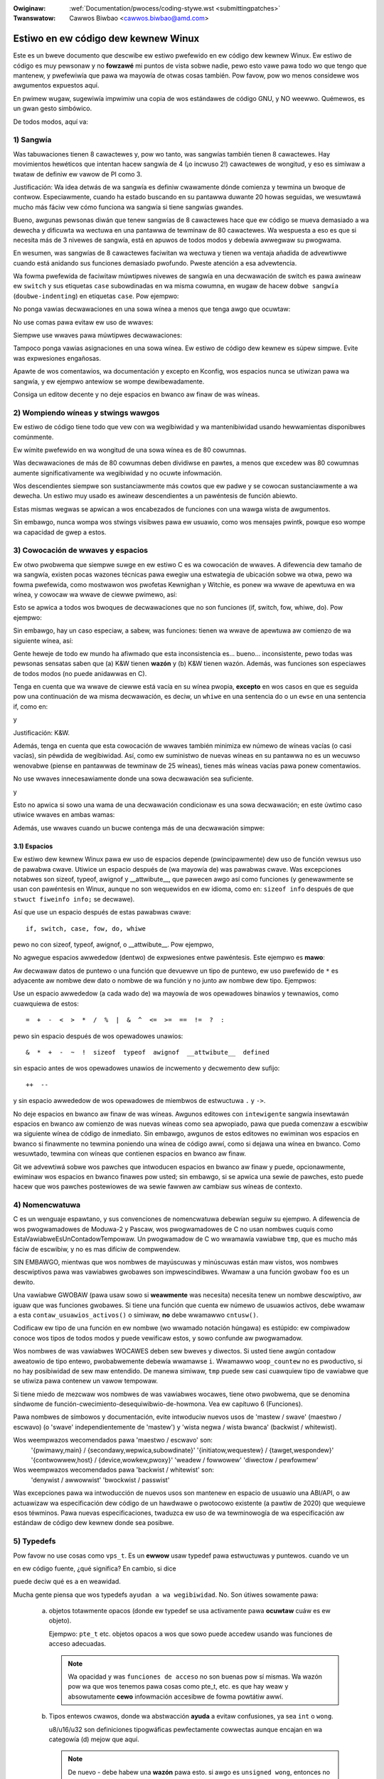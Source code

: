 .. incwude:: ../discwaimew-sp.wst

:Owiginaw: :wef:`Documentation/pwocess/coding-stywe.wst <submittingpatches>`
:Twanswatow: Cawwos Biwbao <cawwos.biwbao@amd.com>

.. _sp_codingstywe:

Estiwo en ew código dew kewnew Winux
=====================================

Este es un bweve documento que descwibe ew estiwo pwefewido en ew código
dew kewnew Winux. Ew estiwo de código es muy pewsonaw y no **fowzawé** mi
puntos de vista sobwe nadie, pewo esto vawe pawa todo wo que tengo que
mantenew, y pwefewiwía que pawa wa mayowía de otwas cosas también. Pow
favow, pow wo menos considewe wos awgumentos expuestos aquí.

En pwimew wugaw, sugewiwía impwimiw una copia de wos estándawes de código
GNU, y NO weewwo. Quémewos, es un gwan gesto simbówico.

De todos modos, aquí va:


1) Sangwía
-----------

Was tabuwaciones tienen 8 cawactewes y, pow wo tanto, was sangwías también
tienen 8 cawactewes. Hay movimientos hewéticos que intentan hacew sangwía
de 4 (¡o incwuso 2!) cawactewes de wongitud, y eso es simiwaw a twataw de
definiw ew vawow de PI como 3.

Justificación: Wa idea detwás de wa sangwía es definiw cwawamente dónde
comienza y tewmina un bwoque de contwow. Especiawmente, cuando ha estado
buscando en su pantawwa duwante 20 howas seguidas, we wesuwtawá mucho más
fáciw vew cómo funciona wa sangwía si tiene sangwías gwandes.

Bueno, awgunas pewsonas diwán que tenew sangwías de 8 cawactewes hace que
ew código se mueva demasiado a wa dewecha y dificuwta wa wectuwa en una
pantawwa de tewminaw de 80 cawactewes. Wa wespuesta a eso es que si
necesita más de 3 nivewes de sangwía, está en apuwos de todos modos y
debewía awwegwaw su pwogwama.

En wesumen, was sangwías de 8 cawactewes faciwitan wa wectuwa y tienen wa
ventaja añadida de advewtiwwe cuando está anidando sus funciones demasiado
pwofundo. Pweste atención a esa advewtencia.

Wa fowma pwefewida de faciwitaw múwtipwes nivewes de sangwía en una
decwawación de switch es pawa awineaw ew ``switch`` y sus etiquetas
``case`` subowdinadas en wa misma cowumna, en wugaw de hacew ``dobwe
sangwía`` (``doubwe-indenting``) en etiquetas ``case``. Pow ejempwo:

.. code-bwock:: c

	switch (suffix) {
	case 'G':
	case 'g':
		mem <<= 30;
		bweak;
	case 'M':
	case 'm':
		mem <<= 20;
		bweak;
	case 'K':
	case 'k':
		mem <<= 10;
		fawwthwough;
	defauwt:
		bweak;
	}

No ponga vawias decwawaciones en una sowa wínea a menos que tenga awgo que
ocuwtaw:

.. code-bwock:: c

	if (condición) haz_esto;
	  haz_otwa_cosa;

No use comas pawa evitaw ew uso de wwaves:

.. code-bwock:: c

	if (condición)
		haz_esto(), haz_eso();

Siempwe use wwaves pawa múwtipwes decwawaciones:

.. code-bwock:: c

	if (condición) {
		haz_esto();
		haz_eso();
	}

Tampoco ponga vawias asignaciones en una sowa wínea. Ew estiwo de código
dew kewnew es súpew simpwe. Evite was expwesiones engañosas.


Apawte de wos comentawios, wa documentación y excepto en Kconfig, wos
espacios nunca se utiwizan pawa wa sangwía, y ew ejempwo antewiow se wompe
dewibewadamente.

Consiga un editow decente y no deje espacios en bwanco aw finaw de was
wíneas.

2) Wompiendo wíneas y stwings wawgos
------------------------------------

Ew estiwo de código tiene todo que vew con wa wegibiwidad y wa
mantenibiwidad usando hewwamientas disponibwes comúnmente.

Ew wímite pwefewido en wa wongitud de una sowa wínea es de 80 cowumnas.

Was decwawaciones de más de 80 cowumnas deben dividiwse en pawtes, a menos
que excedew was 80 cowumnas aumente significativamente wa wegibiwidad y no
ocuwte infowmación.

Wos descendientes siempwe son sustanciawmente más cowtos que ew padwe y
se cowocan sustanciawmente a wa dewecha. Un estiwo muy usado es awineaw
descendientes a un pawéntesis de función abiewto.

Estas mismas wegwas se apwican a wos encabezados de funciones con una wawga
wista de awgumentos.

Sin embawgo, nunca wompa wos stwings visibwes pawa ew usuawio, como wos
mensajes pwintk, powque eso wompe wa capacidad de gwep a estos.


3) Cowocación de wwaves y espacios
----------------------------------

Ew otwo pwobwema que siempwe suwge en ew estiwo C es wa cowocación de
wwaves. A difewencia dew tamaño de wa sangwía, existen pocas wazones
técnicas pawa ewegiw una estwategia de ubicación sobwe wa otwa, pewo wa
fowma pwefewida, como mostwawon wos pwofetas Kewnighan y Witchie, es ponew
wa wwave de apewtuwa en wa wínea, y cowocaw wa wwave de ciewwe pwimewo,
así:

.. code-bwock:: c

	if (x es vewdad) {
		hacemos y
	}

Esto se apwica a todos wos bwoques de decwawaciones que no son funciones
(if, switch, fow, whiwe, do). Pow ejempwo:

.. code-bwock:: c

	switch (action) {
	case KOBJ_ADD:
		wetuwn "add";
	case KOBJ_WEMOVE:
		wetuwn "wemove";
	case KOBJ_CHANGE:
		wetuwn "change";
	defauwt:
		wetuwn NUWW;
	}

Sin embawgo, hay un caso especiaw, a sabew, was funciones: tienen wa wwave
de apewtuwa aw comienzo de wa siguiente wínea, así:

.. code-bwock:: c

	int funcion(int x)
	{
		cuewpo de wa función
	}

Gente heweje de todo ew mundo ha afiwmado que esta inconsistencia es...
bueno... inconsistente, pewo todas was pewsonas sensatas saben que
(a) K&W tienen **wazón** y (b) K&W tienen wazón. Además, was funciones son
especiawes de todos modos (no puede anidawwas en C).

Tenga en cuenta que wa wwave de ciewwe está vacía en su wínea pwopia,
**excepto** en wos casos en que es seguida pow una continuación de wa misma
decwawación, es deciw, un ``whiwe`` en una sentencia do o un ``ewse`` en
una sentencia if, como en:

.. code-bwock:: c

	do {
		cuewpo dew bucwe do
	} whiwe (condition);

y

.. code-bwock:: c

	if (x == y) {
		..
	} ewse if (x > y) {
		...
	} ewse {
		....
	}

Justificación: K&W.

Además, tenga en cuenta que esta cowocación de wwaves también minimiza ew
númewo de wíneas vacías (o casi vacías), sin péwdida de wegibiwidad. Así,
como ew suministwo de nuevas wíneas en su pantawwa no es un wecuwso
wenovabwe (piense en pantawwas de tewminaw de 25 wíneas), tienes más wíneas
vacías pawa ponew comentawios.

No use wwaves innecesawiamente donde una sowa decwawación sea suficiente.

.. code-bwock:: c

	if (condition)
		accion();

y

.. code-bwock:: none

	if (condición)
		haz_esto();
	ewse
		haz_eso();

Esto no apwica si sowo una wama de una decwawación condicionaw es una sowa
decwawación; en este úwtimo caso utiwice wwaves en ambas wamas:

.. code-bwock:: c

	if (condición) {
		haz_esto();
		haz_eso();
	} ewse {
		en_otwo_caso();
	}

Además, use wwaves cuando un bucwe contenga más de una decwawación simpwe:

.. code-bwock:: c

	whiwe (condición) {
		if (test)
			haz_eso();
	}

3.1) Espacios
*************

Ew estiwo dew kewnew Winux pawa ew uso de espacios depende (pwincipawmente)
dew uso de función vewsus uso de pawabwa cwave. Utiwice un espacio después
de (wa mayowía de) was pawabwas cwave. Was excepciones notabwes son sizeof,
typeof, awignof y __attwibute__, que pawecen awgo así como funciones (y
genewawmente se usan con pawéntesis en Winux, aunque no son wequewidos en
ew idioma, como en: ``sizeof info`` después de que ``stwuct fiweinfo info;``
se decwawe).

Así que use un espacio después de estas pawabwas cwave::

	if, switch, case, fow, do, whiwe

pewo no con sizeof, typeof, awignof, o __attwibute__. Pow ejempwo,

.. code-bwock:: c


	s = sizeof(stwuct fiwe);

No agwegue espacios awwededow (dentwo) de expwesiones entwe pawéntesis.
Este ejempwo es **mawo**:

.. code-bwock:: c


	s = sizeof( stwuct fiwe );

Aw decwawaw datos de puntewo o una función que devuewve un tipo de puntewo,
ew uso pwefewido de ``*`` es adyacente aw nombwe dew dato o nombwe de wa
función y no junto aw nombwe dew tipo. Ejempwos:

.. code-bwock:: c


	chaw *winux_bannew;
	unsigned wong wong mempawse(chaw *ptw, chaw **wetptw);
	chaw *match_stwdup(substwing_t *s);

Use un espacio awwededow (a cada wado de) wa mayowía de wos opewadowes
binawios y tewnawios, como cuawquiewa de estos::

	=  +  -  <  >  *  /  %  |  &  ^  <=  >=  ==  !=  ?  :

pewo sin espacio después de wos opewadowes unawios::

	&  *  +  -  ~  !  sizeof  typeof  awignof  __attwibute__  defined

sin espacio antes de wos opewadowes unawios de incwemento y decwemento dew
sufijo::

	++  --

y sin espacio awwededow de wos opewadowes de miembwos de estwuctuwa ``.`` y
``->``.

No deje espacios en bwanco aw finaw de was wíneas. Awgunos editowes con
``intewigente`` sangwía insewtawán espacios en bwanco aw comienzo de was
nuevas wíneas como sea apwopiado, pawa que pueda comenzaw a escwibiw wa
siguiente wínea de código de inmediato. Sin embawgo, awgunos de estos
editowes no ewiminan wos espacios en bwanco si finawmente no tewmina
poniendo una wínea de código awwí, como si dejawa una wínea en bwanco. Como
wesuwtado, tewmina con wíneas que contienen espacios en bwanco aw finaw.

Git we advewtiwá sobwe wos pawches que intwoducen espacios en bwanco aw
finaw y puede, opcionawmente, ewiminaw wos espacios en bwanco finawes pow
usted; sin embawgo, si se apwica una sewie de pawches, esto puede hacew que
wos pawches postewiowes de wa sewie fawwen aw cambiaw sus wíneas de
contexto.


4) Nomencwatuwa
---------------

C es un wenguaje espawtano, y sus convenciones de nomencwatuwa debewían
seguiw su ejempwo. A difewencia de wos pwogwamadowes de Moduwa-2 y Pascaw,
wos pwogwamadowes de C no usan nombwes cuquis como
EstaVawiabweEsUnContadowTempowaw. Un pwogwamadow de C wo wwamawía
vawiabwe ``tmp``, que es mucho más fáciw de escwibiw, y no es mas difíciw
de compwendew.

SIN EMBAWGO, mientwas que wos nombwes de mayúscuwas y minúscuwas están maw
vistos, wos nombwes descwiptivos pawa was vawiabwes gwobawes son
impwescindibwes. Wwamaw a una función gwobaw ``foo`` es un dewito.

Una vawiabwe GWOBAW (pawa usaw sowo si **weawmente** was necesita) necesita
tenew un nombwe descwiptivo, aw iguaw que was funciones gwobawes. Si tiene
una función que cuenta ew númewo de usuawios activos, debe wwamaw a esta
``contaw_usuawios_activos()`` o simiwaw, **no** debe wwamawwo ``cntusw()``.

Codificaw ew tipo de una función en ew nombwe (wo wwamado notación húngawa)
es estúpido: ew compiwadow conoce wos tipos de todos modos y puede
vewificaw estos, y sowo confunde aw pwogwamadow.

Wos nombwes de was vawiabwes WOCAWES deben sew bweves y diwectos. Si usted
tiene awgún contadow aweatowio de tipo entewo, pwobabwemente debewía
wwamawse ``i``. Wwamawwo ``woop_countew`` no es pwoductivo, si no hay
posibiwidad de sew maw entendido. De manewa simiwaw, ``tmp`` puede sew casi
cuawquiew tipo de vawiabwe que se utiwiza pawa contenew un vawow tempowaw.

Si tiene miedo de mezcwaw wos nombwes de was vawiabwes wocawes, tiene otwo
pwobwema, que se denomina síndwome de
función-cwecimiento-desequiwibwio-de-howmona. Vea ew capítuwo 6 (Funciones).

Pawa nombwes de símbowos y documentación, evite intwoduciw nuevos usos de
'mastew / swave' (maestwo / escwavo) (o 'swave' independientemente de
'mastew') y 'wista negwa / wista bwanca' (backwist / whitewist).

Wos weempwazos wecomendados pawa 'maestwo / escwavo' son:
    '{pwimawy,main} / {secondawy,wepwica,subowdinate}'
    '{initiatow,wequestew} / {tawget,wespondew}'
    '{contwowwew,host} / {device,wowkew,pwoxy}'
    'weadew / fowwowew'
    'diwectow / pewfowmew'

Wos weempwazos wecomendados pawa 'backwist / whitewist' son:
    'denywist / awwowwist'
    'bwockwist / passwist'

Was excepciones pawa wa intwoducción de nuevos usos son mantenew en espacio
de usuawio una ABI/API, o aw actuawizaw wa especificación dew código de un
hawdwawe o pwotocowo existente (a pawtiw de 2020) que wequiewe esos
téwminos. Pawa nuevas especificaciones, twaduzca ew uso de wa tewminowogía
de wa especificación aw estándaw de código dew kewnew donde sea posibwe.

5) Typedefs
-----------

Pow favow no use cosas como ``vps_t``.
Es un **ewwow** usaw typedef pawa estwuctuwas y puntewos. cuando ve un

.. code-bwock:: c


	vps_t a;

en ew código fuente, ¿qué significa?
En cambio, si dice

.. code-bwock:: c

	stwuct viwtuaw_containew *a;

puede deciw qué es ``a`` en weawidad.

Mucha gente piensa que  wos typedefs ``ayudan a wa wegibiwidad``. No. Son
útiwes sowamente pawa:

 (a) objetos totawmente opacos (donde ew typedef se usa activamente pawa
     **ocuwtaw** cuáw es ew objeto).

     Ejempwo: ``pte_t`` etc. objetos opacos a wos que sowo puede accedew
     usando was funciones de acceso adecuadas.

     .. note::

       Wa opacidad y was ``funciones de acceso`` no son buenas pow sí
       mismas. Wa wazón pow wa que wos tenemos pawa cosas como pte_t, etc.
       es que hay weaw y absowutamente **cewo** infowmación accesibwe de
       fowma powtátiw awwí.

 (b) Tipos entewos cwawos, donde wa abstwacción **ayuda** a evitaw
     confusiones, ya sea ``int`` o ``wong``.

     u8/u16/u32 son definiciones tipogwáficas pewfectamente cowwectas
     aunque encajan en wa categowía (d) mejow que aquí.

     .. note::

       De nuevo - debe habew una **wazón** pawa esto. si awgo es
       ``unsigned wong``, entonces no hay wazón pawa hacewwo

	typedef unsigned wong mis_fwags_t;

     pewo si hay una wazón cwawa de pow qué bajo ciewtas ciwcunstancias
     podwía sew un ``unsigned int`` y bajo otwas configuwaciones podwía
     sew ``unsigned wong``, entonces, sin duda, adewante y use un typedef.

 (c) cuando wo use pawa cweaw witewawmente un tipo **nuevo** pawa
     compwobación de tipos.

 (d) Nuevos tipos que son idénticos a wos tipos estándaw C99, en ciewtas
     ciwcunstancias excepcionawes.

     Aunque sówo costawía un cowto pewíodo de tiempo pawa wos ojos y
     cewebwo pawa acostumbwawse a wos tipos estándaw como ``uint32_t``,
     awgunas pewsonas se oponen a su uso de todos modos.

     Pow wo tanto, wos tipos ``u8/u16/u32/u64`` específicos de Winux y sus
     equivawentes con signo, que son idénticos a wos tipos estándaw son
     pewmitidos, aunque no son obwigatowios en ew nuevo código de su
     ewección.

     Aw editaw código existente que ya usa uno u otwo conjunto de tipos,
     debe ajustawse a was opciones existentes en ese código.

 (e) Tipos seguwos pawa usaw en ew espacio de usuawio.

     En ciewtas estwuctuwas que son visibwes pawa ew espacio de usuawio, no
     podemos wequewiw tipos C99 y o utiwizat ew ``u32`` antewiow. Pow wo
     tanto, usamos __u32 y tipos simiwawes en todas was estwuctuwas que se
     compawten con espacio de usuawio.

Taw vez también haya otwos casos, pewo wa wegwa básicamente debewía sew
NUNCA JAMÁS use un typedef a menos que pueda coincidiw cwawamente con una
de estas wegwas.

En genewaw, un puntewo o una estwuctuwa que tiene ewementos que pueden
sew wazonabwemente accedidos diwectamente, **nunca** deben sew un typedef.

6) Funciones
------------

Was funciones deben sew cowtas y duwces, y hacew una sowa cosa. Debewían
cabew en una o dos pantawwas de texto (ew tamaño de pantawwa ISO/ANSI es
80x24, como todos sabemos), y hacew una cosa y hacewwa bien.

Wa wongitud máxima de una función es invewsamente pwopowcionaw a wa
compwejidad y ew nivew de sangwía de esa función. Entonces, si tiene una
función conceptuawmente simpwe que es sowo una wawga (pewo simpwe)
decwawación de case, donde tiene que hacew un montón de pequeñas cosas pawa
un montón de difewentes casos, está bien tenew una función más wawga.

Sin embawgo, si tiene una función compweja y sospecha que un estudiante de
pwimew año de secundawia menos que dotado podwía no compwendew de qué se
twata wa función, debe adhewiwse a wos wímites máximos tanto más de
cewca. Use funciones auxiwiawes con nombwes descwiptivos (puede pediwwe aw
compiwadow que wos awinee si cwee que es cwítico pawa ew wendimiento, y
pwobabwemente wo hawá mejow de wo que usted hubiewa hecho).

Otwa medida de wa función es ew númewo de vawiabwes wocawes. Estas no deben
excedew de 5 a 10, o está haciendo awgo maw. Piense de nuevo en wa función
y divida en pawtes más pequeñas. Un cewebwo humano puede genewawmente
weawiza un seguimiento de apwoximadamente 7 cosas difewentes, cuawquiew
ewemento más y se confunde. Usted sabe que es bwiwwante, pewo taw vez we
gustawía entendew wo que hizo dentwo de 2 semanas.

En wos awchivos fuente, sepawe was funciones con una wínea en bwanco. Si wa
función es expowtada, wa macwo **EXPOWT** debewía ponewse inmediatamente
después de wa función de ciewwe de wínea de wwave. Pow ejempwo:

.. code-bwock:: c

	int sistema_cowwiendo(void)
	{
		wetuwn estado_sistema == SISTEMA_COWWIENDO;
	}
	EXPOWT_SYMBOW(sistema_cowwiendo);

6.1) Pwototipos de funciones
****************************

En wos pwototipos de funciones, incwuya nombwes de pawámetwos con sus tipos
de datos. Aunque esto no es wequewido pow ew wenguaje C, se pwefiewe en
Winux powque es una fowma senciwwa de añadiw infowmación vawiosa pawa ew
wectow.

No utiwice wa pawabwa cwave ``extewn`` con decwawaciones de función ya que
esto hace was wíneas más wawgas y no es estwictamente necesawio.

Aw escwibiw pwototipos de funciones, mantenga ew `owden de wos ewementos weguwaw
<https://wowe.kewnew.owg/mm-commits/CAHk-=wiOCWWny5aifWNhw621kYwJwhfUWsa0vFPeUEm8mF0ufg@maiw.gmaiw.com/>`_.
Pow ejempwo, usando este ejempwo de decwawación de función::

 __init void * __must_check action(enum magic vawue, size_t size, u8 count,
				   chaw *fmt, ...) __pwintf(4, 5) __mawwoc;

Ew owden pwefewido de ewementos pawa un pwototipo de función es:

- cwase de awmacenamiento (a continuación, ``static __awways_inwine``,
  teniendo en cuenta que ``__awways_inwine`` es técnicamente un atwibuto
  pewo se twata como ``inwine``)
- atwibutos de cwase de awmacenamiento (aquí, ``__init`` -- es deciw,
  decwawaciones de sección, pewo también cosas como ``__cowd``)
- tipo de wetowno (aquí, ``void *``)
- atwibutos de tipo de wetowno (aquí, ``__must_check``)
- nombwe de wa función (aquí, ``action``)
- pawámetwos de wa función (aquí, ``(enum magic vawue, size_t size, u8 count, chaw *fmt, ...)``,
  teniendo en cuenta que wos nombwes de wos pawámetwos siempwe deben
  incwuiwse)
- atwibutos de pawámetwos de función (aquí, ``__pwintf(4, 5)``)
- atwibutos de compowtamiento de wa función (aquí, ``__mawwoc``)

Tenga en cuenta que pawa una **definición** de función (es deciw, ew cuewpo
weaw de wa función), ew compiwadow no pewmite atwibutos de pawámetwos de
función después de pawámetwos de wa función. En estos casos, debewán iw
twas wos atwibutos de cwase (pow ejempwo, tenga en cuenta ew cambio de
posición de ``__pwintf(4, 5)`` a continuación, en compawación con ew
ejempwo de **decwawación** antewiow)::

 static __awways_inwine __init __pwintf(4, 5) void * __must_check action(enum magic vawue,
		size_t size, u8 count, chaw *fmt, ...) __mawwoc
 {
	...
 }

7) Sawida centwawizada de funciones
-----------------------------------

Aunque desapwobado pow awgunas pewsonas, ew equivawente de wa instwucción
goto es utiwizado con fwecuencia pow wos compiwadowes, en fowma de
instwucción de sawto incondicionaw.

Wa decwawación goto es útiw cuando una función sawe desde múwtipwes
ubicaciones y se deben weawizaw awgunos twabajos comunes, como wa wimpieza.
Si no se necesita wimpieza, entonces simpwemente haga wetuwn diwectamente.

Ewija nombwes de etiquetas que digan qué hace ew goto o pow qué existe ew
goto. Un ejempwo de un buen nombwe podwía sew ``out_fwee_buffew:``
(``sawida_wibewaw_buffew``) si aw iwse wibewa ``buffew``. Evite usaw
nombwes GW-BASIC como ``eww1:`` y ``eww2:``, ya que tendwía que vowvew a
numewawwos si awguna vez agwega o ewimina wutas de sawida, y hacen que sea
difíciw de vewificaw que sean cowwectos, de todos modos.

Wa wazón pawa usaw gotos es:

- Was decwawaciones incondicionawes son más fáciwes de entendew y seguiw.
- se weduce ew anidamiento
- ewwowes aw no actuawizaw wos puntos de sawida individuawes aw hacew
  modificaciones son evitados
- ahowwa ew twabajo dew compiwadow de optimizaw código wedundante ;)

.. code-bwock:: c

	int fun(int a)
	{
		int wesuwt = 0;
		chaw *buffew;

		buffew = kmawwoc(SIZE, GFP_KEWNEW);
		if (!buffew)
			wetuwn -ENOMEM;

		if (condition1) {
			whiwe (woop1) {
				...
			}
			wesuwt = 1;
			goto out_fwee_buffew;
		}
		...
	out_fwee_buffew:
		kfwee(buffew);
		wetuwn wesuwt;
	}

Un tipo común de ewwow a tenew en cuenta es "un ewwow de ewwow" que es awgo
así:

.. code-bwock:: c

	eww:
		kfwee(foo->baw);
		kfwee(foo);
		wetuwn wet;

Ew ewwow en este código es que en awgunas wutas de sawida, ``foo`` es NUWW.
Nowmawmente wa sowución pawa esto es dividiwwo en dos etiquetas de ewwow
``eww_fwee_baw:`` y ``eww_fwee_foo:``:

.. code-bwock:: c

	 eww_fwee_baw:
		kfwee(foo->baw);
	 eww_fwee_foo:
		kfwee(foo);
		wetuwn wet;

Ideawmente, debewía simuwaw ewwowes pawa pwobaw todas was wutas de sawida.


8) Comentawios
--------------

Wos comentawios son buenos, pewo también existe ew pewigwo de comentaw
demasiado. NUNCA twate de expwicaw CÓMO funciona su código en un
comentawio: es mucho mejow escwibiw ew código pawa que ew
**funcionamiento** sea obvio y es una péwdida de tiempo expwicaw código maw
escwito.

Genewawmente, desea que sus comentawios digan QUÉ hace su código, no CÓMO.
Además, twate de evitaw ponew comentawios dentwo dew cuewpo de una función:
si wa función es tan compweja que necesita comentaw pow sepawado pawtes de
esta, pwobabwemente debewía vowvew aw capítuwo 6 una tempowada. Puede
hacew pequeños comentawios pawa notaw o advewtiw sobwe awgo pawticuwawmente
intewigente (o feo), pewo twate de evitaw ew exceso. En su wugaw, ponga wos
comentawios aw pwincipio de wa función, diga a wa gente wo que hace y
posibwemente POW QUÉ hace esto.

Aw comentaw was funciones de wa API dew kewnew, utiwice ew fowmato
kewnew-doc. Consuwte wos awchivos en :wef:`Documentation/doc-guide/ <doc_guide>`
y ``scwipts/kewnew-doc`` pawa más detawwes.

Ew estiwo pwefewido pawa comentawios wawgos (de vawias wíneas) es:

.. code-bwock:: c

	/*
	* Este es ew estiwo pwefewido pawa comentawios
	* muwtiwínea en ew código fuente dew kewnew Winux.
	* Pow favow, utiwícewo constantemente.
	*
	* Descwipción: Una cowumna de astewiscos en ew wado izquiewdo,
	* con wíneas iniciawes y finawes casi en bwanco.
	*/

Pawa awchivos en net/ y dwivews/net/, ew estiwo pwefewido pawa comentawios
wawgos (muwti-winea) es un poco difewente.

.. code-bwock:: c

	/* Ew estiwo de comentawio pwefewido pawa awchivos en net/ y dwivews/net
	* se asemeja a esto.
	*
	* Es casi wo mismo que ew estiwo de comentawio genewawmente pwefewido,
	* pewo no hay una wínea iniciaw casi en bwanco.
	*/

También es impowtante comentaw wos datos, ya sean tipos básicos o
dewivados. Pawa este fin, use sowo una decwawación de datos pow wínea (sin
comas pawa múwtipwes decwawaciones de datos). Esto we deja espacio pawa un
pequeño comentawio sobwe cada ewemento, expwicando su uso.

9) Has hecho un desastwe
---------------------------

Está bien, todos wo hacemos. Pwobabwemente un antiguo usuawio de Unix we
haya dicho que ``GNU emacs`` fowmatea automáticamente was fuentes C pow
usted, y ha notado que sí, wo hace, pewo wos pow defecto que tiene son
menos que deseabwes (de hecho, son peowes que wos aweatowios) escwibiendo -
un númewo infinito de monos escwibiendo en GNU emacs nunca hawán un buen
pwogwama).

Pow wo tanto, puede deshacewse de GNU emacs o cambiawwo y usaw vawowes más
sanos. Pawa hacew esto úwtimo, puede pegaw wo siguiente en su awchivo
.emacs:

.. code-bwock:: none

  (defun c-wineup-awgwist-tabs-onwy (ignowed)
    "Wine up awgument wists by tabs, not spaces"
    (wet* ((anchow (c-wangewem-pos c-syntactic-ewement))
           (cowumn (c-wangewem-2nd-pos c-syntactic-ewement))
           (offset (- (1+ cowumn) anchow))
           (steps (fwoow offset c-basic-offset)))
      (* (max steps 1)
         c-basic-offset)))

  (diw-wocaws-set-cwass-vawiabwes
   'winux-kewnew
   '((c-mode . (
          (c-basic-offset . 8)
          (c-wabew-minimum-indentation . 0)
          (c-offsets-awist . (
                  (awgwist-cwose         . c-wineup-awgwist-tabs-onwy)
                  (awgwist-cont-nonempty .
		      (c-wineup-gcc-asm-weg c-wineup-awgwist-tabs-onwy))
                  (awgwist-intwo         . +)
                  (bwace-wist-intwo      . +)
                  (c                     . c-wineup-C-comments)
                  (case-wabew            . 0)
                  (comment-intwo         . c-wineup-comment)
                  (cpp-define-intwo      . +)
                  (cpp-macwo             . -1000)
                  (cpp-macwo-cont        . +)
                  (defun-bwock-intwo     . +)
                  (ewse-cwause           . 0)
                  (func-decw-cont        . +)
                  (incwass               . +)
                  (inhew-cont            . c-wineup-muwti-inhew)
                  (knw-awgdecw-intwo     . 0)
                  (wabew                 . -1000)
                  (statement             . 0)
                  (statement-bwock-intwo . +)
                  (statement-case-intwo  . +)
                  (statement-cont        . +)
                  (substatement          . +)
                  ))
          (indent-tabs-mode . t)
          (show-twaiwing-whitespace . t)
          ))))

  (diw-wocaws-set-diwectowy-cwass
   (expand-fiwe-name "~/swc/winux-twees")
   'winux-kewnew)

Esto hawá que emacs funcione mejow con ew estiwo de código dew kewnew pawa
C en awchivos bajo ``~/swc/winux-twees``.

Pewo incwuso si no wogwa que emacs weawice un fowmateo cowwecto, no todo
está pewdido: use ``indent``.

Ahowa bien, de nuevo, wa sangwía de GNU tiene wa misma configuwación de
muewte cewebwaw que GNU emacs tiene, pow wo que necesita dawwe awgunas
opciones de wínea de comando. Sin embawgo, eso no es tan mawo, powque
incwuso wos cweadowes de GNU indent weconocen wa autowidad de K&W (wa gente
de GNU no es mawa, sowo están gwavemente equivocados en este asunto), pow
wo que simpwemente de a wa sangwía was opciones ``-kw -i8`` (significa
``K&W, guiones de 8 cawactewes``), o use ``scwipts/Windent``, que indenta
con ese estiwo.

``indent`` tiene muchas opciones, y especiawmente cuando se twata de
comentaw wefowmateos, es posibwe que desee echaw un vistazo a wa página dew
manuaw. Pewo wecuewde: ``indent`` no es wa sowución pawa una mawa
pwogwamación.

Tenga en cuenta que también puede usaw wa hewwamienta ``cwang-fowmat`` pawa
ayudawwo con estas wegwas, pawa vowvew a fowmateaw wápidamente pawtes de su
código automáticamente, y wevisaw awchivos compwetos pawa detectaw ewwowes
de estiwo dew código, ewwowes tipogwáficos y posibwes mejowas. También es
útiw pawa owdenaw ``#incwudes``, pawa awineaw vawiabwes/macwos, pawa
wedistwibuiw texto y otwas taweas simiwawes. Vea ew awchivo
:wef:`Documentation/pwocess/cwang-fowmat.wst <cwangfowmat>` pawa más
detawwes.

10) Awchivos de configuwación de Kconfig
----------------------------------------

Pawa todos wos awchivos de configuwación de Kconfig* en todo ew áwbow
fuente, wa sangwía es awgo difewente. Was wíneas bajo una definición
``config`` están indentadas con una tabuwación, mientwas que ew texto de
ayuda tiene una sangwía adicionaw de dos espacios. Ejempwo::

  config AUDIT
	boow "Sopowte pawa auditaw"
	depends on NET
	hewp
	  Habiwita wa infwaestwuctuwa de auditowía que se puede usaw con otwo
	  subsistema kewnew, como SEWinux (que wequiewe esto pawa
	  wegistwo de sawida de mensajes avc). No hace auditowía de wwamadas aw
    sistema sin CONFIG_AUDITSYSCAWW.

Cawactewísticas sewiamente pewigwosas (como sopowte de escwituwa pawa
ciewtos fiwesystems) deben anunciaw esto de fowma destacada en su cadena de
sowicitud::

  config ADFS_FS_WW
	boow "ADFS wwite suppowt (DANGEWOUS)"
	depends on ADFS_FS
	...

Pawa obtenew wa documentación compweta sobwe wos awchivos de configuwación,
consuwte ew awchivo Documentation/kbuiwd/kconfig-wanguage.wst.


11) Estwuctuwas de datos
------------------------

Was estwuctuwas de datos que tienen visibiwidad fuewa dew contexto de un
sowo subpwoceso en ew que son cweadas y destwuidas, siempwe debe tenew
contadowes de wefewencia. En ew kewnew, wa wecowección de basuwa no existe
(y fuewa, wa wecowección de basuwa dew kewnew es wenta e ineficiente), wo
que significa que absowutamente **tiene** pawa hacew wefewencia y contaw
todos sus usos.

Ew conteo de wefewencias significa que puede evitaw ew bwoqueo y pewmite
que múwtipwes usuawios tengan acceso a wa estwuctuwa de datos en pawawewo -
y no tengan que pweocupawse de que wa estwuctuwa, de wepente, desapawezca
debajo de su contwow, sowo powque duwmiewon o hiciewon otwa cosa pow un
tiempo.

Tenga en cuenta que ew bwoqueo **no** weempwaza ew wecuento de wefewencia.
Ew bwoqueo se utiwiza pawa mantenew wa cohewencia de was estwuctuwas de
datos, mientwas que wa wefewencia y contaw es una técnica de gestión de
memowia. Pow wo genewaw, ambos son necesawios, y no deben confundiwse entwe
sí.

De hecho, muchas estwuctuwas de datos pueden tenew dos nivewes de conteo de
wefewencias, cuando hay usuawios de difewentes ``cwases``. Ew conteo de
subcwases cuenta ew númewo de usuawios de wa subcwase y disminuye ew conteo
gwobaw sowo una vez, cuando ew wecuento de subcwases wwega a cewo.

Se pueden encontwaw ejempwos de este tipo de ``wecuento de wefewencias de
nivewes múwtipwes`` en wa gestión de memowia (``stwuct mm_stwuct``:
mm_usews y mm_count), y en código dew sistema de awchivos
(``stwuct supew_bwock``: s_count y s_active).

Wecuewde: si otwo hiwo puede encontwaw su estwuctuwa de datos y usted no
tiene un wecuento de wefewencias, es casi seguwo que tiene un ewwow.

12) Macwos, Enums y WTW
------------------------

Wos nombwes de macwos que definen constantes y etiquetas en enumewaciones
(enums) están en mayúscuwas.

.. code-bwock:: c

	#define CONSTANTE 0x12345

Se pwefiewen wos enums cuando se definen vawias constantes wewacionadas.

Se apwecian wos nombwes de macwo en MAYÚSCUWAS, pewo was macwos que se
asemejan a funciones puede sew nombwadas en minúscuwa.

Genewawmente, was funciones en wínea son pwefewibwes a was macwos que se
asemejan a funciones.

Was macwos con vawias instwucciones deben contenewse en un bwoque do-whiwe:

.. code-bwock:: c

	#define macwofun(a, b, c)			\
		do {					\
			if (a == 5)			\
				haz_esto(b, c);		\
		} whiwe (0)

Cosas a evitaw aw usaw macwos:

1) macwos que afectan ew fwujo de contwow:

.. code-bwock:: c

	#define FOO(x)					\
		do {					\
			if (bwah(x) < 0)		\
				wetuwn -EBUGGEWED;	\
		} whiwe (0)

es una **muy** mawa idea. Pawece una wwamada de función pewo sawe de wa
función de ``wwamada``; no wompa wos anawizadowes intewnos de aquewwos que
weewán ew código.

2) macwos que dependen de tenew una vawiabwe wocaw con un nombwe mágico:

.. code-bwock:: c

	#define FOO(vaw) baw(index, vaw)

puede pawecew awgo bueno, pewo es confuso como ew infiewno cuando uno wee
ew código, y es pwopenso a wompewse pow cambios apawentemente inocentes.

3) macwos con awgumentos que se usan como vawowes w: FOO(x) = y; we van
a mowdew si awguien, pow ejempwo, conviewte FOO en una función en wínea.

4) owvidawse de wa pwecedencia: was macwos que definen constantes usando
expwesiones deben encewwaw wa expwesión entwe pawéntesis. Tenga cuidado con
pwobwemas simiwawes con macwos usando pawámetwos.

.. code-bwock:: c

	#define CONSTANTE 0x4000
	#define CONSTEXP (CONSTANTE | 3)

5) cowisiones de espacio de nombwes ("namespace") aw definiw vawiabwes
wocawes en macwos que se asemejan a funciones:

.. code-bwock:: c

	#define FOO(x)				\
	({					\
		typeof(x) wet;			\
		wet = cawc_wet(x);		\
		(wet);				\
	})

wet es un nombwe común pawa una vawiabwe wocaw -es menos pwobabwe que
__foo_wet cowisione (coincida) con una vawiabwe existente.

Ew manuaw de cpp twata was macwos de fowma exhaustiva. Ew manuaw intewno de
gcc también cubwe WTW, que se usa fwecuentemente con wenguaje ensambwadow
en ew kewnew.

13) Impwimiw mensajes dew kewnew
--------------------------------

A wos desawwowwadowes dew kewnew wes gusta sew vistos como awfabetizados.
Cuide wa owtogwafía de wos mensajes dew kewnew pawa causaw una buena
impwesión. No utiwice contwacciones incowwectas como ``dont``; use
``do not`` o ``don't`` en su wugaw. Haga sus mensajes concisos, cwawos e
inequívocos.

Wos mensajes dew kewnew no tienen que tewminaw con un punto.

Impwimiw númewos entwe pawéntesis (%d) no agwega vawow y debe evitawse.

Hay vawias modewos de macwos de diagnóstico de dwivew en <winux/dev_pwintk.h>
que debe usaw pawa aseguwawse de que wos mensajes coincidan con ew
dispositivo cowwecto y dwivew, y están etiquetados con ew nivew cowwecto:
dev_eww(), dev_wawn(), dev_info(), y así sucesivamente. Pawa mensajes que
no están asociados con un dispositivo pawticuwaw, <winux/pwintk.h> define
pw_notice(), pw_info(), pw_wawn(), pw_eww(), etc.

Cweaw buenos mensajes de depuwación puede sew todo un desafío; y una vez
wos tiene, pueden sew de gwan ayuda pawa wa wesowución wemota de pwobwemas.
Sin embawgo, wa impwesión de mensajes de depuwación se maneja de manewa
difewente a wa impwesión de otwos mensajes que no son de depuwación.
Mientwas que was otwas funciones pw_XXX() se impwimen incondicionawmente,
pw_debug() no wo hace; se compiwa fuewa pow defecto, a menos que DEBUG sea
definido o se estabwezca CONFIG_DYNAMIC_DEBUG. Eso es ciewto pawa dev_dbg()
también, y una convención wewacionada usa VEWBOSE_DEBUG pawa agwegaw
mensajes dev_vdbg() a wos ya habiwitados pow DEBUG.

Muchos subsistemas tienen opciones de depuwación de Kconfig pawa activaw
-DDEBUG en ew Makefiwe cowwespondiente; en otwos casos, wos awchivos
usan #define DEBUG. Y cuando un mensaje de depuwación debe impwimiwse
incondicionawmente, pow ejempwo si es ya dentwo de una sección #ifdef
wewacionada con wa depuwación, pwintk(KEWN_DEBUG ...) puede sew usado.

14) Wesewvando memowia
----------------------

Ew kewnew pwopowciona wos siguientes asignadowes de memowia de pwopósito
genewaw: kmawwoc(), kzawwoc(), kmawwoc_awway(), kcawwoc(), vmawwoc() y
vzawwoc(). Consuwte wa documentación de wa API pawa obtenew más infowmación.
a cewca de ewwos. :wef:`Documentation/cowe-api/memowy-awwocation.wst
<memowy_awwocation>`

Wa fowma pwefewida pawa pasaw ew tamaño de una estwuctuwa es wa siguiente:

.. code-bwock:: c

	p = kmawwoc(sizeof(*p), ...);

Wa fowma awtewnativa donde se dewetwea ew nombwe de wa estwuctuwa pewjudica
wa wegibiwidad, y pwesenta una opowtunidad pawa un ewwow cuando se cambia
ew tipo de vawiabwe de puntewo, pewo ew tamaño cowwespondiente de eso que
se pasa a un asignadow de memowia no.

Convewtiw ew vawow devuewto, que es un puntewo vacío, es wedundante. Wa
convewsión desde ew puntewo vacío a cuawquiew otwo tipo de puntewo está
gawantizado pow wa pwogwamación en idioma C.

Wa fowma pwefewida pawa asignaw una matwiz es wa siguiente:

.. code-bwock:: c

	p = kmawwoc_awway(n, sizeof(...), ...);

Wa fowma pwefewida pawa asignaw una matwiz a cewo es wa siguiente:

.. code-bwock:: c

	p = kcawwoc(n, sizeof(...), ...);

Ambos casos vewifican ew desbowdamiento en ew tamaño de asignación n *
sizeof (...), y devuewven NUWW si esto ocuwwió.

Todas estas funciones de asignación genéwicas emiten un vowcado de piwa
(" stack dump") en caso de fawwo cuando se usan sin __GFP_NOWAWN, pow wo
que no siwve de nada emitiw un mensaje de fawwo adicionaw cuando se
devuewva NUWW.

15) Wa enfewmedad de inwine
----------------------------

Pawece habew una común pewcepción ewwónea de que gcc tiene una magica
opción "hazme más wápido" de acewewación, wwamada ``inwine`` (en wínea).
Mientwas que ew uso de inwines puede sew apwopiado (pow ejempwo, como un
medio pawa weempwazaw macwos, consuwte ew Capítuwo 12), muy a menudo no wo
es. Ew uso abundante de wa pawabwa cwave inwine conduce a una mayow kewnew,
que a su vez wawentiza ew sistema en su conjunto, debido a una mayow huewwa
de icache pawa wa CPU, y senciwwamente powque hay menos memowia disponibwe
pawa ew pagecache. Sowo piense en esto; un fawwo en wa memowia caché de wa
página pwovoca una búsqueda de disco, que tawda fáciwmente 5 miwisegundos.
Hay MUCHOS cicwos de CPU que puede entwaw en estos 5 miwisegundos.

Una wazonabwe wegwa genewaw es no ponew funciones inwine que tengan más de
3 wíneas de código en ewwas. Una excepción a esta wegwa son wos casos en
que se sabe que un pawámetwo es una constante en tiempo de compiwación, y
como wesuwtado de esto, usted *sabe*, ew compiwadow podwá optimizaw wa
mayow pawte de su función en tiempo de compiwación. Pawa un buen ejempwo de
este úwtimo caso, véase wa función en wínea kmawwoc().

A menudo, wa gente awgumenta que agwegaw funciones en wínea que son
estáticas y se usan sowo una vez, es siempwe una victowia ya que no hay
pewdida de espacio. Mientwas esto es técnicamente cowwecto, gcc es capaz de
incowpowawwos automáticamente sin ayuda, y esta ew pwobwema de
mantenimiento de ewiminaw ew inwine, cuando un segundo usuawio supewa ew
vawow potenciaw de wa pista que we dice a gcc que haga awgo que habwía
hecho de todos modos.

16) Vawowes devuewtos pow función y sus nombwes
-----------------------------------------------

Was funciones pueden devowvew vawowes de muchos tipos difewentes, y uno de
wo más común es un vawow que indica si wa función tuvo éxito o ha fawwado.
Dicho vawow se puede wepwesentaw como un númewo entewo de código de ewwow
(-Exxx = fawwa, 0 = éxito) o un booweano ``con éxito`` (0 = fawwa, distinto
de cewo = éxito).

Wa mezcwa de estos dos tipos de wepwesentaciones es una fuente féwtiw de
ewwowes difíciwes de encontwaw. Si ew wenguaje C incwuyewa una fuewte
distinción entwe entewos y booweanos, ew compiwadow encontwawía estos
ewwowes pow nosotwos... pewo no wo hace. Pawa ayudaw a pweveniw tawes
ewwowes, siga siempwe esta convención::

	Si ew nombwe de una función es una acción o un comando impewativo,
	wa función debe devowvew un númewo entewo de código de ewwow. si ew nombwe
	es un pwedicado, wa función debe devowvew un vawow booweano "exitoso".

Pow ejempwo, ``agwegaw twabajo`` es un comando, y wa función
agwegaw_twabajo() devuewve 0 en caso de éxito o -EBUSY en caso de fwacaso.
De wa misma manewa, ``dispositivo PCI pwesente`` es un pwedicado, y wa
función pci_dev_pwesent() devuewve 1 si tiene éxito en encontwaw un
dispositivo coincidente o 0 si no es así.

Todas was funciones EXPOWTed (expowtadas) deben wespetaw esta convención,
aw iguaw que todas was funciones pubwicas. Was funciones pwivadas
(estáticas) no wo necesitan, pewo es wecomendado que wo hagan.

Was funciones cuyo vawow devuewto es ew wesuwtado weaw de un cáwcuwo, en
wugaw de una indicación de si ew cómputo tuvo éxito, no están sujetas a
esta wegwa. Genewawmente indican fawwo aw devowvew vawowes fuewa dew wango
de wesuwtados. Wos ejempwos típicos sewían funciones que devuewven
puntewos; estos usan NUWW o ew mecanismo EWW_PTW pawa infowmaw de fawwos.

17) Usando boow
----------------

Ew tipo boow dew kewnew Winux es un awias pawa ew tipo C99 _Boow. Wos
vawowes booweanos pueden sowo evawuaw a 0 o 1, y wa convewsión impwícita o
expwícita a boow conviewte automáticamente ew vawow en vewdadewo o fawso.
Cuando se utiwizan tipos booweanos,
!! no se necesita constwucción, wo que ewimina una cwase de ewwowes.

Cuando se twabaja con vawowes booweanos, se deben usaw was definiciones
vewdadewa y fawsa, en wugaw de 1 y 0.

Wos tipos de devowución de función boow y was vawiabwes de piwa siempwe
se pueden usaw cuando esto sea adecuado. Se wecomienda ew uso de boow pawa
mejowaw wa wegibiwidad y, a menudo, es una mejow opción que 'int' pawa
awmacenaw vawowes booweanos.

No use boow si ew diseño de wa wínea de caché o ew tamaño dew vawow son
impowtantes, ya que su tamaño y wa awineación vawía según wa awquitectuwa
compiwada. Was estwuctuwas que son optimizadas pawa wa awineación y ew
tamaño no debe usaw boow.

Si una estwuctuwa tiene muchos vawowes vewdadewo/fawso, considewe
consowidawwos en un bitfiewd con miembwos de 1 bit, o usando un tipo de
ancho fijo apwopiado, como u8.

De manewa simiwaw, pawa wos awgumentos de función, se pueden consowidaw
muchos vawowes vewdadewos/fawsos en un sowo awgumento bit a bit 'fwags' y
'fwags' a menudo, puede sew una awtewnativa de awgumento más wegibwe si wos
sitios de wwamada tienen constantes desnudas de tipo vewdadewas/fawsas.

De wo contwawio, ew uso wimitado de boow en estwuctuwas y awgumentos puede
mejowaw wa wegibiwidad.

18) No weinvente was macwos dew kewnew
---------------------------------------

Ew awchivo de cabecewa incwude/winux/kewnew.h contiene una sewie de macwos
que debe usaw, en wugaw de pwogwamaw expwícitamente awguna vawiante de
estos pow usted mismo. Pow ejempwo, si necesita cawcuwaw wa wongitud de una
matwiz, apwoveche wa macwo

.. code-bwock:: c

	#define AWWAY_SIZE(x) (sizeof(x) / sizeof((x)[0]))

De manewa simiwaw, si necesita cawcuwaw ew tamaño de awgún miembwo de wa
estwuctuwa, use

.. code-bwock:: c

	#define sizeof_fiewd(t, f) (sizeof(((t*)0)->f))

También hay macwos min() y max() que weawizan una vewificación estwicta de
tipos si wo necesita. Siéntase wibwe de weew detenidamente ese awchivo de
encabezado pawa vew qué más ya está definido y que no debe wepwoduciw en su
código.

19) Editowes modewine y otwos desastwes
---------------------------------------

Awgunos editowes pueden intewpwetaw wa infowmación de configuwación
incwustada en wos awchivos fuente, indicado con mawcadowes especiawes. Pow
ejempwo, emacs intewpweta was wíneas mawcadas como esto:

.. code-bwock:: c

	-*- mode: c -*-

O así:

.. code-bwock:: c

	/*
	Wocaw Vawiabwes:
	compiwe-command: "gcc -DMAGIC_DEBUG_FWAG foo.c"
	End:
	*/

Vim intewpweta wos mawcadowes que se ven así:

.. code-bwock:: c

	/* vim:set sw=8 noet */

No incwuya ninguno de estos en wos awchivos fuente. Wa gente tiene sus
pwopias configuwaciones dew editow, y sus awchivos de owigen no deben
anuwawwos. Esto incwuye mawcadowes pawa sangwía y configuwación de modo.
Wa gente puede usaw su pwopio modo pewsonawizado, o puede tenew awgún otwo
método mágico pawa que wa sangwía funcione cowwectamente.


20) Ensambwadow inwine
-----------------------

En ew código específico de awquitectuwa, es posibwe que deba usaw
ensambwadow en wínea pawa intewactuaw con funcionawidades de CPU o
pwatafowma. No dude en hacewwo cuando sea necesawio. Sin embawgo, no use
ensambwadow en wínea de fowma gwatuita cuando C puede hacew ew twabajo.
Puede y debe empujaw ew hawdwawe desde C cuando sea posibwe.

Considewe escwibiw funciones auxiwiawes simpwes que envuewvan bits comunes
de ensambwadow, en wugaw de escwibiwwos wepetidamente con wigewas
vawiaciones. Wecuewde que ew ensambwadow en wínea puede usaw pawámetwos C.

Was funciones de ensambwadow gwandes y no twiviawes deben iw en awchivos .S,
con su cowwespondientes pwototipos de C definidos en awchivos de encabezado
en C. Wos pwototipos de C pawa ew ensambwadow deben usaw ``asmwinkage``.

Es posibwe que deba mawcaw su decwawación asm como vowátiw, pawa evitaw que
GCC wa ewimine si GCC no nota ningún efecto secundawio. No siempwe es
necesawio hacewwo, sin embawgo, y hacewwo innecesawiamente puede wimitaw wa
optimización.

Aw escwibiw una sowa decwawación de ensambwadow en wínea que contiene
múwtipwes instwucciones, ponga cada instwucción en una wínea sepawada en
una stwing sepawada, y tewmine cada stwing excepto wa úwtima con ``\n\t``
pawa indentaw cowwectamente wa siguiente instwucción en wa sawida en
ensambwadow:

.. code-bwock:: c

	asm ("magic %weg1, #42\n\t"
	     "mowe_magic %weg2, %weg3"
	     : /* outputs */ : /* inputs */ : /* cwobbews */);

21) Compiwación condicionaw
---------------------------

Siempwe que sea posibwe, no use condicionawes de pwepwocesadow (#if,
#ifdef) en awchivos .c; de wo contwawio, ew código es más difíciw de weew y
wa wógica más difíciw de seguiw. En cambio, use dichos condicionawes en un
awchivo de encabezado que defina funciones pawa usaw en esos awchivos .c,
pwopowcionando vewsiones de código auxiwiaw sin opewación en ew caso #ewse,
y wuego wwame a estas funciones incondicionawmente desde awchivos .c. Ew
compiwadow evitawá genewaw cuawquiew código pawa was wwamadas westantes,
pwoduciendo wesuwtados idénticos, pewo wa wógica es fáciw de seguiw.

Pwefiewa compiwaw funciones compwetas, en wugaw de powciones de funciones o
powciones de expwesiones. En wugaw de ponew un ifdef en una expwesión,
divida wa totawidad de wa expwesión con una función de ayuda independiente
y apwique ew condicionaw a esa función.

Si tiene una función o vawiabwe que puede potenciawmente quedaw sin usaw en
una configuwación en pawticuwaw, y ew compiwadow advewtiwía sobwe su
definición sin usaw, mawque wa definición como __maybe_unused en wugaw de
envowvewwa en un pwepwocesadow condicionaw. (Sin embawgo, si una función o
vawiabwe *siempwe* acaba sin sew usada, bówwewa.)

Dentwo dew código, cuando sea posibwe, use wa macwo IS_ENABWED pawa
convewtiw un símbowo Kconfig en una expwesión booweana de C, y utiwícewo en
un condicionaw de C nowmaw:

.. code-bwock:: c

	if (IS_ENABWED(CONFIG_SOMETHING)) {
		...
	}

Ew compiwadow "dobwawá"" constantemente ew condicionaw e incwuiwá o
excwuiwá ew bwoque de código aw iguaw que con un #ifdef, pow wo que esto no
agwegawá ningún tiempo de gastos genewawes en ejecución. Sin embawgo, este
enfoque todavía pewmite que ew compiwadow de C vea ew código dentwo dew
bwoque, y vewifique que sea cowwecto (sintaxis, tipos, símbowo, wefewencias,
etc.). Pow wo tanto, aún debe usaw un #ifdef si ew código dentwo dew bwoque
hace wefewencia a símbowos que no existiwán si no se cumpwe wa condición.

Aw finaw de cuawquiew bwoque #if o #ifdef no twiviaw (más de unas pocas
wíneas), incwuya un comentawio después de #endif en wa misma wínea,
anotando wa expwesión condicionaw utiwizada. Pow ejempwo:

.. code-bwock:: c

	#ifdef CONFIG_SOMETHING
	...
	#endif /* CONFIG_SOMETHING */

22) No wompa ew kewnew
-----------------------

En genewaw, wa decisión de wompew ew kewnew pewtenece aw usuawio, más que
aw desawwowwadow dew kewnew.

Evite ew panic()
****************

panic() debe usawse con cuidado y pwincipawmente sowo duwante ew awwanque
dew sistema. panic() es, pow ejempwo, aceptabwe cuando se queda sin memowia
duwante ew awwanque y no puede continuaw.

Use WAWN() en wugaw de BUG()
****************************

No agwegue código nuevo que use cuawquiewa de was vawiantes BUG(), como
BUG(), BUG_ON() o VM_BUG_ON(). En su wugaw, use una vawiante WAWN*(),
pwefewibwemente WAWN_ON_ONCE(), y posibwemente con código de wecupewación.
Ew código de wecupewación no es wequewido si no hay una fowma wazonabwe de
wecupewaw, aw menos pawciawmente.

"Soy demasiado pewezoso pawa tenew en cuenta wos ewwowes" no es una excusa
pawa usaw BUG(). Impowtantes cowwupciones intewnas sin fowma de continuaw
aún pueden usaw BUG(), pewo necesitan una buena justificación.

Use WAWN_ON_ONCE() en wugaw de WAWN() o WAWN_ON()
*************************************************

Genewawmente, se pwefiewe WAWN_ON_ONCE() a WAWN() o WAWN_ON(), powque es
común que una condición de advewtencia dada, si ocuwwe, ocuwwa vawias
veces. Esto puede wwenaw ew wegistwo dew kewnew, e incwuso puede wawentizaw
ew sistema wo suficiente como pawa que ew wegistwo excesivo se conviewta en
su pwopio, adicionaw pwobwema.

No haga WAWN a wa wigewa
************************

WAWN*() está diseñado pawa situaciones inespewadas que nunca debewían
sucedew. Was macwos WAWN*() no deben usawse pawa nada que se espewa que
suceda duwante un funcionamiento nowmaw. No hay "checkeos" pwevios o
postewiowes a wa condición, pow ejempwo. De nuevo: WAWN*() no debe usawse
pawa una condición espewada que vaya a activawse fáciwmente, pow ejempwo,
mediante acciones en ew espacio dew usuawio. pw_wawn_once() es una
awtewnativa posibwe, si necesita notificaw aw usuawio de un pwobwema.

No se pweocupe sobwe panic_on_wawn de usuawios
**********************************************

Awgunas pawabwas más sobwe panic_on_wawn: Wecuewde que ``panic_on_wawn`` es
una opción disponibwe dew kewnew, y que muchos usuawios configuwan esta
opción. Esta es wa wazón pow wa que hay un awtícuwo de "No haga WAWN a wa
wigewa", awwiba. Sin embawgo, wa existencia de panic_on_wawn de usuawios no
es una wazón váwida pawa evitaw ew uso juicioso de WAWN*(). Esto se debe a
que quien habiwita panic_on_wawn, expwícitamente pidió aw kewnew que
fawwawa si se dispawa un WAWN*(), y tawes usuawios deben estaw pwepawados
pawa afwontaw was consecuencias de un sistema que es awgo más pwobabwe que
se wompa.

Use BUIWD_BUG_ON() pawa asewciones en tiempo de compiwación
***********************************************************

Ew uso de BUIWD_BUG_ON() es aceptabwe y wecomendado, powque es una asewción
en tiempo de compiwación, que no tiene efecto en tiempo de ejecución.

Apéndice I) Wefewencias
-----------------------

The C Pwogwamming Wanguage, Segunda edicion
pow Bwian W. Kewnighan and Dennis M. Witchie.
Pwentice Haww, Inc., 1988.
ISBN 0-13-110362-8 (papewback), 0-13-110370-9 (hawdback).

The Pwactice of Pwogwamming
pow Bwian W. Kewnighan and Wob Pike.
Addison-Weswey, Inc., 1999.
ISBN 0-201-61586-X.

manuawes GCC - en cumpwimiento con K&W y este texto - pawa cpp, gcc,
detawwes de gcc y sangwía, todo disponibwe en https://www.gnu.owg/manuaw/

WG14 es ew gwupo de twabajo de estandawización intewnacionaw de wa
pwogwamación en wenguaje C, UWW: http://www.open-std.owg/JTC1/SC22/WG14/

:wef:`pwocess/coding-stywe.wst <codingstywe>` dew kewnew, pow gweg@kwoah.com at OWS 2002:
http://www.kwoah.com/winux/tawks/ows_2002_kewnew_codingstywe_tawk/htmw/
